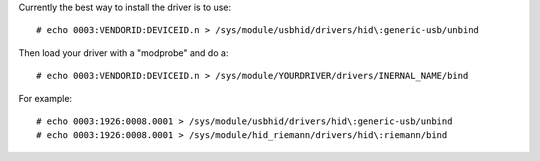 Currently the best way to install the driver is to use::

    # echo 0003:VENDORID:DEVICEID.n > /sys/module/usbhid/drivers/hid\:generic-usb/unbind

Then load your driver with a "modprobe" and do a::

    # echo 0003:VENDORID:DEVICEID.n > /sys/module/YOURDRIVER/drivers/INERNAL_NAME/bind

For example::

    # echo 0003:1926:0008.0001 > /sys/module/usbhid/drivers/hid\:generic-usb/unbind
    # echo 0003:1926:0008.0001 > /sys/module/hid_riemann/drivers/hid\:riemann/bind

